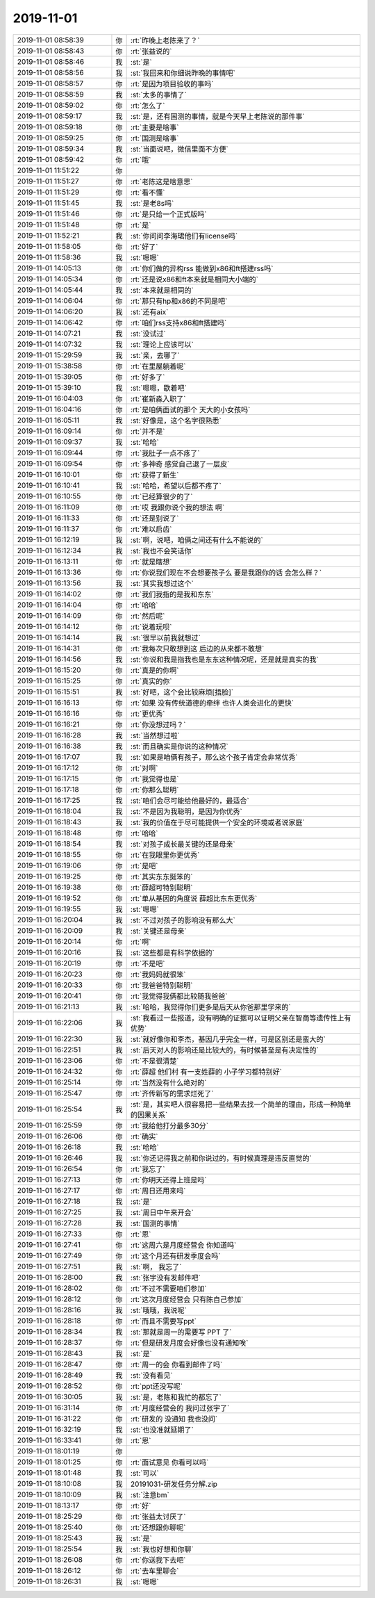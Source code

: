 2019-11-01
-------------

.. list-table::
   :widths: 25, 1, 60

   * - 2019-11-01 08:58:39
     - 你
     - :rt:`昨晚上老陈来了？`
   * - 2019-11-01 08:58:43
     - 你
     - :rt:`张益说的`
   * - 2019-11-01 08:58:46
     - 我
     - :st:`是`
   * - 2019-11-01 08:58:56
     - 我
     - :st:`我回来和你细说昨晚的事情吧`
   * - 2019-11-01 08:58:57
     - 你
     - :rt:`是因为项目验收的事吗`
   * - 2019-11-01 08:58:59
     - 我
     - :st:`太多的事情了`
   * - 2019-11-01 08:59:02
     - 你
     - :rt:`怎么了`
   * - 2019-11-01 08:59:17
     - 我
     - :st:`是，还有国测的事情，就是今天早上老陈说的那件事`
   * - 2019-11-01 08:59:18
     - 你
     - :rt:`主要是啥事`
   * - 2019-11-01 08:59:25
     - 你
     - :rt:`国测是啥事`
   * - 2019-11-01 08:59:34
     - 我
     - :st:`当面说吧，微信里面不方便`
   * - 2019-11-01 08:59:42
     - 你
     - :rt:`哦`
   * - 2019-11-01 11:51:22
     - 你
     - .. image:: /images/336823.jpg
          :width: 100px
   * - 2019-11-01 11:51:27
     - 你
     - :rt:`老陈这是啥意思`
   * - 2019-11-01 11:51:29
     - 你
     - :rt:`看不懂`
   * - 2019-11-01 11:51:45
     - 我
     - :st:`是老8s吗`
   * - 2019-11-01 11:51:46
     - 你
     - :rt:`是只给一个正式版吗`
   * - 2019-11-01 11:51:48
     - 你
     - :rt:`是`
   * - 2019-11-01 11:52:21
     - 我
     - :st:`你问问李海珺他们有license吗`
   * - 2019-11-01 11:58:05
     - 你
     - :rt:`好了`
   * - 2019-11-01 11:58:36
     - 我
     - :st:`嗯嗯`
   * - 2019-11-01 14:05:13
     - 你
     - :rt:`你们做的异构rss 能做到x86和ft搭建rss吗`
   * - 2019-11-01 14:05:34
     - 你
     - :rt:`还是说x86和ft本来就是相同大小端的`
   * - 2019-11-01 14:05:44
     - 我
     - :st:`本来就是相同的`
   * - 2019-11-01 14:06:04
     - 你
     - :rt:`那只有hp和x86的不同是吧`
   * - 2019-11-01 14:06:20
     - 我
     - :st:`还有aix`
   * - 2019-11-01 14:06:42
     - 你
     - :rt:`咱们rss支持x86和ft搭建吗`
   * - 2019-11-01 14:07:21
     - 我
     - :st:`没试过`
   * - 2019-11-01 14:07:32
     - 我
     - :st:`理论上应该可以`
   * - 2019-11-01 15:29:59
     - 我
     - :st:`亲，去哪了`
   * - 2019-11-01 15:38:58
     - 你
     - :rt:`在里屋躺着呢`
   * - 2019-11-01 15:39:05
     - 你
     - :rt:`好多了`
   * - 2019-11-01 15:39:10
     - 我
     - :st:`嗯嗯，歇着吧`
   * - 2019-11-01 16:04:03
     - 你
     - :rt:`崔新淼入职了`
   * - 2019-11-01 16:04:16
     - 你
     - :rt:`是咱俩面试的那个 天大的小女孩吗`
   * - 2019-11-01 16:05:11
     - 我
     - :st:`好像是，这个名字很熟悉`
   * - 2019-11-01 16:09:14
     - 你
     - :rt:`并不是`
   * - 2019-11-01 16:09:37
     - 我
     - :st:`哈哈`
   * - 2019-11-01 16:09:44
     - 你
     - :rt:`我肚子一点不疼了`
   * - 2019-11-01 16:09:54
     - 你
     - :rt:`多神奇 感觉自己退了一层皮`
   * - 2019-11-01 16:10:01
     - 你
     - :rt:`获得了新生`
   * - 2019-11-01 16:10:41
     - 我
     - :st:`哈哈，希望以后都不疼了`
   * - 2019-11-01 16:10:55
     - 你
     - :rt:`已经算很少的了`
   * - 2019-11-01 16:11:09
     - 你
     - :rt:`哎 我跟你说个我的想法 啊`
   * - 2019-11-01 16:11:33
     - 你
     - :rt:`还是别说了`
   * - 2019-11-01 16:11:37
     - 你
     - :rt:`难以启齿`
   * - 2019-11-01 16:12:19
     - 我
     - :st:`啊，说吧，咱俩之间还有什么不能说的`
   * - 2019-11-01 16:12:34
     - 我
     - :st:`我也不会笑话你`
   * - 2019-11-01 16:13:11
     - 你
     - :rt:`就是瞎想`
   * - 2019-11-01 16:13:36
     - 你
     - :rt:`你说我们现在不会想要孩子么 要是我跟你的话 会怎么样？`
   * - 2019-11-01 16:13:56
     - 我
     - :st:`其实我想过这个`
   * - 2019-11-01 16:14:02
     - 你
     - :rt:`我们我指的是我和东东`
   * - 2019-11-01 16:14:04
     - 你
     - :rt:`哈哈`
   * - 2019-11-01 16:14:09
     - 你
     - :rt:`然后呢`
   * - 2019-11-01 16:14:12
     - 你
     - :rt:`说着玩呗`
   * - 2019-11-01 16:14:14
     - 我
     - :st:`很早以前我就想过`
   * - 2019-11-01 16:14:31
     - 你
     - :rt:`我每次只敢想到这 后边的从来都不敢想`
   * - 2019-11-01 16:14:56
     - 我
     - :st:`你说和我是指我也是东东这种情况呢，还是就是真实的我`
   * - 2019-11-01 16:15:20
     - 你
     - :rt:`真是的你啊`
   * - 2019-11-01 16:15:25
     - 你
     - :rt:`真实的你`
   * - 2019-11-01 16:15:51
     - 我
     - :st:`好吧，这个会比较麻烦[捂脸]`
   * - 2019-11-01 16:16:13
     - 你
     - :rt:`如果 没有传统道德的牵绊 也许人类会进化的更快`
   * - 2019-11-01 16:16:16
     - 你
     - :rt:`更优秀`
   * - 2019-11-01 16:16:21
     - 你
     - :rt:`你没想过吗？`
   * - 2019-11-01 16:16:28
     - 我
     - :st:`当然想过啦`
   * - 2019-11-01 16:16:38
     - 我
     - :st:`而且确实是你说的这种情况`
   * - 2019-11-01 16:17:07
     - 我
     - :st:`如果是咱俩有孩子，那么这个孩子肯定会非常优秀`
   * - 2019-11-01 16:17:12
     - 你
     - :rt:`对啊`
   * - 2019-11-01 16:17:15
     - 你
     - :rt:`我觉得也是`
   * - 2019-11-01 16:17:18
     - 你
     - :rt:`你那么聪明`
   * - 2019-11-01 16:17:25
     - 我
     - :st:`咱们会尽可能给他最好的，最适合`
   * - 2019-11-01 16:18:04
     - 我
     - :st:`不是因为我聪明，是因为你优秀`
   * - 2019-11-01 16:18:43
     - 我
     - :st:`我的价值在于尽可能提供一个安全的环境或者说家庭`
   * - 2019-11-01 16:18:48
     - 你
     - :rt:`哈哈`
   * - 2019-11-01 16:18:54
     - 我
     - :st:`对孩子成长最关键的还是母亲`
   * - 2019-11-01 16:18:55
     - 你
     - :rt:`在我眼里你更优秀`
   * - 2019-11-01 16:19:06
     - 你
     - :rt:`是吧`
   * - 2019-11-01 16:19:25
     - 你
     - :rt:`其实东东挺笨的`
   * - 2019-11-01 16:19:38
     - 你
     - :rt:`薛超可特别聪明`
   * - 2019-11-01 16:19:52
     - 你
     - :rt:`单从基因的角度说 薛超比东东更优秀`
   * - 2019-11-01 16:19:55
     - 我
     - :st:`嗯嗯`
   * - 2019-11-01 16:20:04
     - 我
     - :st:`不过对孩子的影响没有那么大`
   * - 2019-11-01 16:20:09
     - 我
     - :st:`关键还是母亲`
   * - 2019-11-01 16:20:14
     - 你
     - :rt:`啊`
   * - 2019-11-01 16:20:16
     - 我
     - :st:`这些都是有科学依据的`
   * - 2019-11-01 16:20:19
     - 你
     - :rt:`不是吧`
   * - 2019-11-01 16:20:23
     - 你
     - :rt:`我妈妈就很笨`
   * - 2019-11-01 16:20:33
     - 你
     - :rt:`我爸爸特别聪明`
   * - 2019-11-01 16:20:41
     - 你
     - :rt:`我觉得我俩都比较随我爸爸`
   * - 2019-11-01 16:21:13
     - 我
     - :st:`哈哈，我觉得你们更多是后天从你爸那里学来的`
   * - 2019-11-01 16:22:06
     - 我
     - :st:`我看过一些报道，没有明确的证据可以证明父亲在智商等遗传性上有优势`
   * - 2019-11-01 16:22:30
     - 我
     - :st:`就好像你和李杰，基因几乎完全一样，可是区别还是蛮大的`
   * - 2019-11-01 16:22:51
     - 我
     - :st:`后天对人的影响还是比较大的，有时候甚至是有决定性的`
   * - 2019-11-01 16:23:06
     - 你
     - :rt:`不是很清楚`
   * - 2019-11-01 16:24:32
     - 你
     - :rt:`薛超 他们村 有一支姓薛的 小子学习都特别好`
   * - 2019-11-01 16:25:14
     - 你
     - :rt:`当然没有什么绝对的`
   * - 2019-11-01 16:25:47
     - 你
     - :rt:`齐传新写的需求烂死了`
   * - 2019-11-01 16:25:54
     - 我
     - :st:`是，其实吧人很容易把一些结果去找一个简单的理由，形成一种简单的因果关系`
   * - 2019-11-01 16:25:59
     - 你
     - :rt:`我给他打分最多30分`
   * - 2019-11-01 16:26:06
     - 你
     - :rt:`确实`
   * - 2019-11-01 16:26:18
     - 我
     - :st:`哈哈`
   * - 2019-11-01 16:26:46
     - 我
     - :st:`你还记得我之前和你说过的，有时候真理是违反直觉的`
   * - 2019-11-01 16:26:54
     - 你
     - :rt:`我忘了`
   * - 2019-11-01 16:27:13
     - 你
     - :rt:`你明天还得上班是吗`
   * - 2019-11-01 16:27:17
     - 你
     - :rt:`周日还用来吗`
   * - 2019-11-01 16:27:18
     - 我
     - :st:`是`
   * - 2019-11-01 16:27:25
     - 我
     - :st:`周日中午来开会`
   * - 2019-11-01 16:27:28
     - 我
     - :st:`国测的事情`
   * - 2019-11-01 16:27:33
     - 你
     - :rt:`恩`
   * - 2019-11-01 16:27:41
     - 你
     - :rt:`这周六是月度经营会 你知道吗`
   * - 2019-11-01 16:27:49
     - 你
     - :rt:`这个月还有研发季度会吗`
   * - 2019-11-01 16:27:51
     - 我
     - :st:`啊， 我忘了`
   * - 2019-11-01 16:28:00
     - 我
     - :st:`张宇没有发邮件吧`
   * - 2019-11-01 16:28:02
     - 你
     - :rt:`不过不需要咱们参加`
   * - 2019-11-01 16:28:12
     - 你
     - :rt:`这次月度经营会 只有陈自己参加`
   * - 2019-11-01 16:28:16
     - 我
     - :st:`哦哦，我说呢`
   * - 2019-11-01 16:28:18
     - 你
     - :rt:`而且不需要写ppt`
   * - 2019-11-01 16:28:34
     - 我
     - :st:`那就是周一的需要写 PPT 了`
   * - 2019-11-01 16:28:37
     - 你
     - :rt:`但是研发月度会好像也没有通知唉`
   * - 2019-11-01 16:28:43
     - 我
     - :st:`是`
   * - 2019-11-01 16:28:47
     - 你
     - :rt:`周一的会 你看到邮件了吗`
   * - 2019-11-01 16:28:49
     - 我
     - :st:`没有看见`
   * - 2019-11-01 16:28:52
     - 你
     - :rt:`ppt还没写呢`
   * - 2019-11-01 16:30:05
     - 我
     - :st:`是，老陈和我忙的都忘了`
   * - 2019-11-01 16:31:14
     - 你
     - :rt:`月度经营会的  我问过张宇了`
   * - 2019-11-01 16:31:22
     - 你
     - :rt:`研发的 没通知 我也没问`
   * - 2019-11-01 16:32:19
     - 我
     - :st:`也没准就延期了`
   * - 2019-11-01 16:33:41
     - 你
     - :rt:`恩`
   * - 2019-11-01 18:01:19
     - 你
     - .. image:: /images/336939.jpg
          :width: 100px
   * - 2019-11-01 18:01:25
     - 你
     - :rt:`面试意见 你看可以吗`
   * - 2019-11-01 18:01:48
     - 我
     - :st:`可以`
   * - 2019-11-01 18:10:08
     - 我
     - 20191031-研发任务分解.zip
   * - 2019-11-01 18:10:09
     - 我
     - :st:`注意bm`
   * - 2019-11-01 18:13:17
     - 你
     - :rt:`好`
   * - 2019-11-01 18:25:29
     - 你
     - :rt:`张益太讨厌了`
   * - 2019-11-01 18:25:40
     - 你
     - :rt:`还想跟你聊呢`
   * - 2019-11-01 18:25:43
     - 我
     - :st:`是`
   * - 2019-11-01 18:25:54
     - 我
     - :st:`我也好想和你聊`
   * - 2019-11-01 18:26:08
     - 你
     - :rt:`你送我下去吧`
   * - 2019-11-01 18:26:12
     - 你
     - :rt:`去车里聊会`
   * - 2019-11-01 18:26:31
     - 我
     - :st:`嗯嗯`